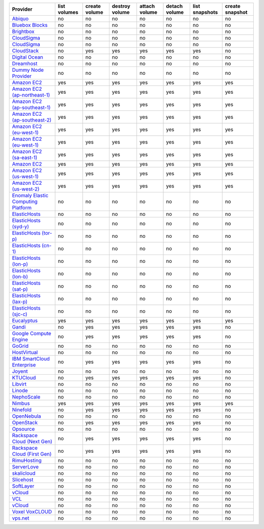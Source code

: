 ===================================== ============ ============= ============== ============= ============= ============== ===============
Provider                              list volumes create volume destroy volume attach volume detach volume list snapshots create snapshot
===================================== ============ ============= ============== ============= ============= ============== ===============
`Abiquo`_                             no           no            no             no            no            no             no             
`Bluebox Blocks`_                     no           no            no             no            no            no             no             
`Brightbox`_                          no           no            no             no            no            no             no             
`CloudSigma`_                         no           no            no             no            no            no             no             
`CloudSigma`_                         no           no            no             no            no            no             no             
`CloudStack`_                         no           yes           yes            yes           yes           yes            no             
`Digital Ocean`_                      no           no            no             no            no            no             no             
`Dreamhost`_                          no           no            no             no            no            no             no             
`Dummy Node Provider`_                no           no            no             no            no            no             no             
`Amazon EC2`_                         yes          yes           yes            yes           yes           yes            yes            
`Amazon EC2 (ap-northeast-1)`_        yes          yes           yes            yes           yes           yes            yes            
`Amazon EC2 (ap-southeast-1)`_        yes          yes           yes            yes           yes           yes            yes            
`Amazon EC2 (ap-southeast-2)`_        yes          yes           yes            yes           yes           yes            yes            
`Amazon EC2 (eu-west-1)`_             yes          yes           yes            yes           yes           yes            yes            
`Amazon EC2 (eu-west-1)`_             yes          yes           yes            yes           yes           yes            yes            
`Amazon EC2 (sa-east-1)`_             yes          yes           yes            yes           yes           yes            yes            
`Amazon EC2`_                         yes          yes           yes            yes           yes           yes            yes            
`Amazon EC2 (us-west-1)`_             yes          yes           yes            yes           yes           yes            yes            
`Amazon EC2 (us-west-2)`_             yes          yes           yes            yes           yes           yes            yes            
`Enomaly Elastic Computing Platform`_ no           no            no             no            no            no             no             
`ElasticHosts`_                       no           no            no             no            no            no             no             
`ElasticHosts (syd-y)`_               no           no            no             no            no            no             no             
`ElasticHosts (tor-p)`_               no           no            no             no            no            no             no             
`ElasticHosts (cn-1)`_                no           no            no             no            no            no             no             
`ElasticHosts (lon-p)`_               no           no            no             no            no            no             no             
`ElasticHosts (lon-b)`_               no           no            no             no            no            no             no             
`ElasticHosts (sat-p)`_               no           no            no             no            no            no             no             
`ElasticHosts (lax-p)`_               no           no            no             no            no            no             no             
`ElasticHosts (sjc-c)`_               no           no            no             no            no            no             no             
`Eucalyptus`_                         yes          yes           yes            yes           yes           yes            yes            
`Gandi`_                              no           yes           yes            yes           yes           yes            no             
`Google Compute Engine`_              no           yes           yes            yes           yes           yes            no             
`GoGrid`_                             no           no            no             no            no            no             no             
`HostVirtual`_                        no           no            no             no            no            no             no             
`IBM SmartCloud Enterprise`_          no           yes           yes            yes           yes           yes            no             
`Joyent`_                             no           no            no             no            no            no             no             
`KTUCloud`_                           no           yes           yes            yes           yes           yes            no             
`Libvirt`_                            no           no            no             no            no            no             no             
`Linode`_                             no           no            no             no            no            no             no             
`NephoScale`_                         no           no            no             no            no            no             no             
`Nimbus`_                             yes          yes           yes            yes           yes           yes            yes            
`Ninefold`_                           no           yes           yes            yes           yes           yes            no             
`OpenNebula`_                         no           no            no             no            no            no             no             
`OpenStack`_                          no           yes           yes            yes           yes           yes            no             
`Opsource`_                           no           no            no             no            no            no             no             
`Rackspace Cloud (Next Gen)`_         no           yes           yes            yes           yes           yes            no             
`Rackspace Cloud (First Gen)`_        no           yes           yes            yes           yes           yes            no             
`RimuHosting`_                        no           no            no             no            no            no             no             
`ServerLove`_                         no           no            no             no            no            no             no             
`skalicloud`_                         no           no            no             no            no            no             no             
`Slicehost`_                          no           no            no             no            no            no             no             
`SoftLayer`_                          no           no            no             no            no            no             no             
`vCloud`_                             no           no            no             no            no            no             no             
`VCL`_                                no           no            no             no            no            no             no             
`vCloud`_                             no           no            no             no            no            no             no             
`Voxel VoxCLOUD`_                     no           no            no             no            no            no             no             
`vps.net`_                            no           no            no             no            no            no             no             
===================================== ============ ============= ============== ============= ============= ============== ===============

.. _`Abiquo`: http://www.abiquo.com/
.. _`Bluebox Blocks`: http://bluebox.net
.. _`Brightbox`: http://www.brightbox.co.uk/
.. _`CloudSigma`: http://www.cloudsigma.com/
.. _`CloudSigma`: http://www.cloudsigma.com/
.. _`CloudStack`: http://cloudstack.org/
.. _`Digital Ocean`: https://www.digitalocean.com
.. _`Dreamhost`: http://dreamhost.com/
.. _`Dummy Node Provider`: http://example.com
.. _`Amazon EC2`: http://aws.amazon.com/ec2/
.. _`Amazon EC2 (ap-northeast-1)`: http://aws.amazon.com/ec2/
.. _`Amazon EC2 (ap-southeast-1)`: http://aws.amazon.com/ec2/
.. _`Amazon EC2 (ap-southeast-2)`: http://aws.amazon.com/ec2/
.. _`Amazon EC2 (eu-west-1)`: http://aws.amazon.com/ec2/
.. _`Amazon EC2 (eu-west-1)`: http://aws.amazon.com/ec2/
.. _`Amazon EC2 (sa-east-1)`: http://aws.amazon.com/ec2/
.. _`Amazon EC2`: http://aws.amazon.com/ec2/
.. _`Amazon EC2 (us-west-1)`: http://aws.amazon.com/ec2/
.. _`Amazon EC2 (us-west-2)`: http://aws.amazon.com/ec2/
.. _`Enomaly Elastic Computing Platform`: http://www.enomaly.com/
.. _`ElasticHosts`: http://www.elastichosts.com/
.. _`ElasticHosts (syd-y)`: http://www.elastichosts.com/
.. _`ElasticHosts (tor-p)`: http://www.elastichosts.com/
.. _`ElasticHosts (cn-1)`: http://www.elastichosts.com/
.. _`ElasticHosts (lon-p)`: http://www.elastichosts.com/
.. _`ElasticHosts (lon-b)`: http://www.elastichosts.com/
.. _`ElasticHosts (sat-p)`: http://www.elastichosts.com/
.. _`ElasticHosts (lax-p)`: http://www.elastichosts.com/
.. _`ElasticHosts (sjc-c)`: http://www.elastichosts.com/
.. _`Eucalyptus`: http://www.eucalyptus.com/
.. _`Gandi`: http://www.gandi.net/
.. _`Google Compute Engine`: https://www.googleapis.com/
.. _`GoGrid`: http://www.gogrid.com/
.. _`HostVirtual`: http://www.vr.org
.. _`IBM SmartCloud Enterprise`: http://ibm.com/services/us/en/cloud-enterprise/
.. _`Joyent`: http://www.joyentcloud.com
.. _`KTUCloud`: https://ucloudbiz.olleh.com/
.. _`Libvirt`: http://libvirt.org/
.. _`Linode`: http://www.linode.com/
.. _`NephoScale`: http://www.nephoscale.com
.. _`Nimbus`: http://www.nimbusproject.org/
.. _`Ninefold`: http://ninefold.com/
.. _`OpenNebula`: http://opennebula.org/
.. _`OpenStack`: http://openstack.org/
.. _`Opsource`: http://www.opsource.net/
.. _`Rackspace Cloud (Next Gen)`: http://www.rackspace.com
.. _`Rackspace Cloud (First Gen)`: http://www.rackspace.com
.. _`RimuHosting`: http://rimuhosting.com/
.. _`ServerLove`: http://www.serverlove.com/
.. _`skalicloud`: http://www.skalicloud.com/
.. _`Slicehost`: http://slicehost.com/
.. _`SoftLayer`: http://www.softlayer.com/
.. _`vCloud`: http://www.vmware.com/products/vcloud/
.. _`VCL`: http://incubator.apache.org/vcl/
.. _`vCloud`: http://www.vmware.com/products/vcloud/
.. _`Voxel VoxCLOUD`: http://www.voxel.net/
.. _`vps.net`: http://vps.net/
